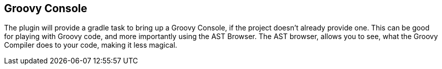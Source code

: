 == Groovy Console
The plugin will provide a gradle task to bring up a Groovy Console, if the project doesn't already
provide one. This can be good for playing with Groovy code, and more importantly using the AST Browser.
The AST browser, allows you to see, what the Groovy Compiler does to your code, making it less magical.